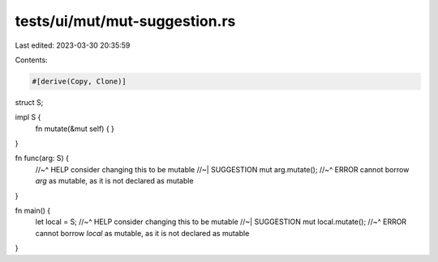 tests/ui/mut/mut-suggestion.rs
==============================

Last edited: 2023-03-30 20:35:59

Contents:

.. code-block:: rs

    #[derive(Copy, Clone)]
struct S;

impl S {
    fn mutate(&mut self) {
    }
}

fn func(arg: S) {
    //~^ HELP consider changing this to be mutable
    //~| SUGGESTION mut
    arg.mutate();
    //~^ ERROR cannot borrow `arg` as mutable, as it is not declared as mutable
}

fn main() {
    let local = S;
    //~^ HELP consider changing this to be mutable
    //~| SUGGESTION mut
    local.mutate();
    //~^ ERROR cannot borrow `local` as mutable, as it is not declared as mutable
}


